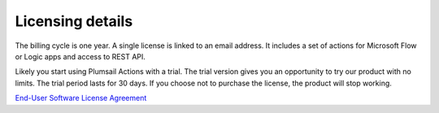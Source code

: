 Licensing details
#################

The billing cycle is one year. A single license is linked to an email address. It includes a set of actions for Microsoft Flow or Logic apps and access to REST API.

Likely you start using Plumsail Actions with a trial. The trial version gives you an opportunity to try our product with no limits. The trial period lasts for 30 days. If you choose not to purchase the license, the product will stop working.

`End-User Software License Agreement <https://plumsail.com/license-agreement/>`_